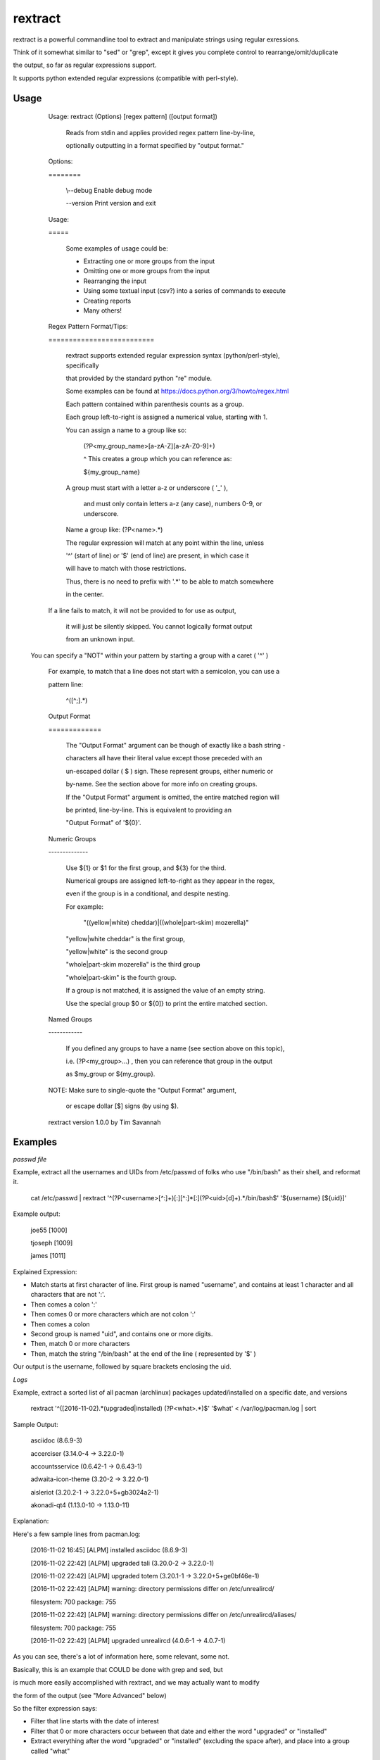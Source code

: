 rextract
========

rextract is a powerful commandline tool to extract and manipulate strings using regular exressions.

Think of it somewhat similar to "sed" or "grep", except it gives you complete control to rearrange/omit/duplicate

the output, so far as regular expressions support.

It supports python extended regular expressions (compatible with perl-style).

Usage
-----

	Usage: rextract (Options) [regex pattern] ([output format])

		Reads from stdin and applies provided regex pattern line-by-line,

		optionally outputting in a format specified by "output format."


	Options:

	\=\=\=\=\=\=\=\=


			\\--debug     Enable debug mode

			\-\-version   Print version and exit


	Usage:

	\=\=\=\=\=


		Some examples of usage could be:

		* Extracting one or more groups from the input

		* Omitting one or more groups from the input

		* Rearranging the input

		* Using some textual input (csv?) into a series of commands to execute

		* Creating reports

		* Many others!



	Regex Pattern Format/Tips:

	\=\=\=\=\=\=\=\=\=\=\=\=\=\=\=\=\=\=\=\=\=\=\=\=\=\=

		rextract supports extended regular expression syntax (python/perl-style), specifically

		that provided by the standard python "re" module.

		Some examples can be found at https://docs.python.org/3/howto/regex.html



		Each pattern contained within parenthesis counts as a group.

		Each group left-to-right is assigned a numerical value, starting with 1.


		You can assign a name to a group like so: 


			(?P<my_group_name>[a-zA-Z][a-zA-Z0-9]+)


			^ This creates a group which you can reference as:


			${my_group_name}


		A group must start with a letter a-z or underscore ( '_' ),

		 and must only contain letters a-z (any case), numbers 0-9, or underscore.

		Name a group like: (?P<name>.*)


		The regular expression will match at any point within the line, unless

		'^' (start of line) or '$' (end of line) are present, in which case it

		will have to match with those restrictions.


		Thus, there is no need to prefix with '.*' to be able to match somewhere

		in the center.


        If a line fails to match, it will not be provided to for use as output,

         it will just be silently skipped. You cannot logically format output

         from an unknown input.


       You can specify a "NOT" within your pattern by starting a group with a caret ( '^' )

        For example, to match that a line does not start with a semicolon, you can use a

        pattern line:


          ^([^;].*)


	Output Format

	\=\=\=\=\=\=\=\=\=\=\=\=\=


		The "Output Format" argument can be though of exactly like a bash string -

		characters all have their literal value except those preceded with an

		un-escaped dollar ( $ ) sign. These represent groups, either numeric or

		by-name. See the section above for more info on creating groups.


		If the "Output Format" argument is omitted, the entire matched region will

		be printed, line-by-line. This is equivalent to providing an 

		"Output Format" of '${0}'.


	Numeric Groups

	\-\-\-\-\-\-\-\-\-\-\-\-\-\-


		Use ${1} or $1 for the first group, and ${3} for the third.

		Numerical groups are assigned left-to-right as they appear in the regex,

		even if the group is in a conditional, and despite nesting.


		For example:

			"((yellow|white) cheddar)|((whole|part-skim) mozerella)"

			
		"yellow|white cheddar" is the first group,

		"yellow|white" is the second group

		"whole|part-skim mozerella" is the third group

		"whole|part-skim" is the fourth group.


		If a group is not matched, it is assigned the value of an empty string.


		Use the special group $0 or ${0]} to print the entire matched section.


	Named Groups

	\-\-\-\-\-\-\-\-\-\-\-\-


		If you defined any groups to have a name (see section above on this topic),

		i.e. (?P<my_group>...) , then you can reference that group in the output

		as $my_group or ${my_group}.



	NOTE: Make sure to single-quote the "Output Format" argument,

		or escape dollar [$] signs (by using \$).


	rextract version 1.0.0 by Tim Savannah


Examples
--------


*passwd file*

Example, extract all the usernames and UIDs from /etc/passwd of folks who use "/bin/bash" as their shell, and reformat it.

	cat /etc/passwd | rextract '^(?P<username>[^:]+)[:][^:]*[:](?P<uid>[\d]+).*/bin/bash$' '${username} [${uid}]'


Example output:

	joe55 [1000]

	tjoseph [1009]

	james [1011]



Explained Expression:

* Match starts at first character of line. First group is named "username", and contains at least 1 character and all characters that are not ':'. 
* Then comes a colon ':'
* Then comes 0 or more characters which are not colon ':'
* Then comes a colon
* Second group is named "uid", and contains one or more digits.
* Then, match 0 or more characters
* Then, match the string "/bin/bash" at the end of the line ( represented by '$' )

Our output is the username, followed by square brackets enclosing the uid.



*Logs*

Example, extract a sorted list of all pacman (archlinux) packages updated/installed on a specific date, and versions


	rextract '^(\[2016-11-02).*(upgraded|installed) (?P<what>.*)$' '$what' < /var/log/pacman.log  | sort


Sample Output:

	asciidoc (8.6.9-3)

	accerciser (3.14.0-4 -> 3.22.0-1)

	accountsservice (0.6.42-1 -> 0.6.43-1)

	adwaita-icon-theme (3.20-2 -> 3.22.0-1)

	aisleriot (3.20.2-1 -> 3.22.0+5+gb3024a2-1)

	akonadi-qt4 (1.13.0-10 -> 1.13.0-11)



Explanation:

Here's a few sample lines from pacman.log:


	[2016-11-02 16:45] [ALPM] installed asciidoc (8.6.9-3)

	[2016-11-02 22:42] [ALPM] upgraded tali (3.20.0-2 -> 3.22.0-1)

	[2016-11-02 22:42] [ALPM] upgraded totem (3.20.1-1 -> 3.22.0+5+ge0bf46e-1)

	[2016-11-02 22:42] [ALPM] warning: directory permissions differ on /etc/unrealircd/

	filesystem: 700  package: 755

	[2016-11-02 22:42] [ALPM] warning: directory permissions differ on /etc/unrealircd/aliases/

	filesystem: 700  package: 755

	[2016-11-02 22:42] [ALPM] upgraded unrealircd (4.0.6-1 -> 4.0.7-1)



As you can see, there's a lot of information here, some relevant, some not.

Basically, this is an example that COULD be done with grep and sed, but

is much more easily accomplished with rextract, and we may actually want to modify

the form of the output (see "More Advanced" below)


So the filter expression says:

* Filter that line starts with the date of interest
* Filter that 0 or more characters occur between that date and either the word "upgraded" or "installed"
* Extract everything after the word "upgraded" or "installed" (excluding the space after), and place into a group called "what"

And our output expression just contains the 'what' portion.


*Strip Comments*

To strip comments from a file, where a "comment" is defined by the character ';' and everything following on a given line:

cat myFile.ini | rextract '(?P<valid>[^;]\*)' > myFile.ini.stripped


*More Advanced:*


Okay, so now let's get more advanced. We want to produce a report that lists what software installations happened today,

what the final version is, and whether it is new software (installation) or old software (upgrade). And we use the same log file.


This is accomplished with the following:

	rextract '^(\[2016-11-02).*(?P<action>[ui])(pgraded|nstalled) (?P<name>[^ ]+)[ ][\(](.+[\-][>][ ]){0,1}(?P<final_version>.+)[\)]$' '$name = $final_version [$action]' < /var/log/pacman.log  | sort


Sample output:

	asciidoc = 8.6.9-3 [i]

	vim = 8.0.0055-1 [u]

	vim-runtime = 8.0.0055-1 [u]

	yelp = 3.22.0+1+gfabd8eb-1 [u]
	
	yelp-tools = 3.18.0+1+g193c2bd-1 [u]

	yelp-xsl = 3.20.1-2 [u]



Here we show the package name, the final version, and a marker if it was an install or an upgrade ( [i] == install, [u] == upgrade ).


Filter Explanation:

* Start with today's date
* This time, split the first letter of "upgraded" and "installed" into its own group, "action".
* Ensure that following the "action" letter is the remainder of the word. Note, in theory this could match 'ipgraded' or 'unstalled', but with this given data, it won't. However, in other cases, it might. For those cases, we can match with an "or" condition, and use two groups (you cannot repeat group names, even in an "or" condition):

		./rextract '^(\[2016-11-02).*\[ ](((?P<a1>[u])pgraded)|((?P<a2>[i])nstalled))[ ](?P<name>[^ ]+)[ ][\(](.+[\-][>][ ]){0,1}(?P<final_version>.+)[\)]$' '$name - $final_version [${a1}${a2}]' < /var/log/pacman.log

So here, note that we no longer can match "ipgraded" or "unstalled". When a group is present in the pattern string, but does not appear in a matched group, its value is assigned as an empty string. Thus, where we used "$action" in the simpler form, we now use "${a1}${a2}", as only one will hold a value ('u' or 'i'), and the other will be blank.

Anyway, I digress. Be sensible, unless lives are on the line, it's OK to take shortcuts (like "(?P\<action\>[ui])(pgraded|nstalled)") which are not "technically" 100% correct, but are 100% accurate with real-world data.

* After the word "upgraded/installed" and the following space, take all non-space characters ("\[^ \]") and assign to group "name". This will be the package name.
* Next follows a space, and an open parenthesis.
* Then, is a conditional group. We match that there are at least one character followed by an arrow ("->") followed by a space, 0 or 1 times. This may be confusing to some, basically, we are making a group of "{anything}-> " and saying you may see that group 0 times, or 1 time. This covers the difference in representations of the "installed" and "upgraded" packages. 'Upgrades' will have matched that group 1 time (ok), 'installs' would have matched that group 0 times (ok).
* Now that we've discarded the first part of the parenthesis in the upgrade case, and remain just inside the paren in the install place, what is left between the cursor and the close-parenthesis is the final version. So we match everything from cursor to the final version.



